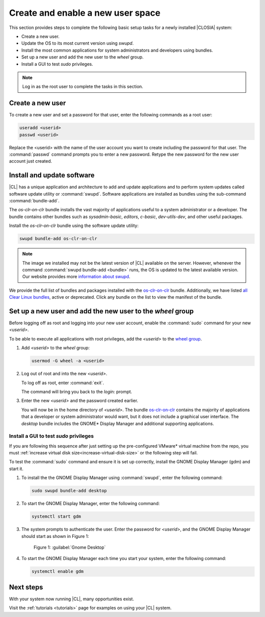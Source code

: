 .. _enable-user-space:

Create and enable a new user space
##################################

This section provides steps to complete the following basic setup tasks for
a newly installed |CLOSIA| system:

* Create a new user.
* Update the OS to its most current version using `swupd`.
* Install the most common applications for system administrators and developers using bundles.
* Set up a new user and add the new user to the `wheel` group.
* Install a GUI to test `sudo` privileges.

.. note::
   Log in as the root user to complete the tasks in this
   section.

Create a new user
******************

To create a new user and set a password for that user, enter the following
commands as a root user:

.. code-block:: bash

   useradd <userid>
   passwd <userid>

Replace the <userid> with the name of the user account you want to create including the password for that user. The :command:`passwd` command prompts you
to enter a new password. Retype the new password for the new user
account just created.

Install and update software
*********************************************************

|CL| has a unique application and architecture to add and update applications
and to perform system updates called software update utility or
:command:`swupd`. Software applications are installed as bundles using the
sub-command :command:`bundle-add`.

The `os-clr-on-clr` bundle installs the vast majority of
applications useful to a system administrator or a developer. The bundle
contains other bundles such as `sysadmin-basic`, `editors`, `c-basic`,
`dev-utils-dev`, and other useful packages.

Install the `os-clr-on-clr` bundle using the software update
utility:

.. code-block:: console

   swupd bundle-add os-clr-on-clr

.. note::

   The image we installed may not be the latest version of |CL| available on
   the server. However, whenever the command
   :command:`swupd bundle-add <bundle>` runs, the OS is updated to the latest
   available version. Our website provides more `information about swupd`_.

We provide the full list of bundles and packages installed with the
`os-clr-on-clr`_ bundle. Additionally, we have listed
`all Clear Linux bundles`_, active or deprecated. Click any bundle on the
list to view the manifest of the bundle.

Set up a new user and add the new user to the `wheel` group
***********************************************************

Before logging off as root and logging into your new user account,
enable the :command:`sudo` command for your new `<userid>`.

To be able to execute all applications with root privileges, add the
`<userid>` to the `wheel group`_.

#. Add `<userid>` to the `wheel` group:

   .. code-block:: console

      usermod -G wheel -a <userid>

#. Log out of root and into the new `<userid>`.

   To log off as root, enter :command:`exit`.

   The command will bring you back to the `login:` prompt.

#. Enter the new `<userid>` and the password created earlier.

   You will now be in the home directory of `<userid>`. The bundle
   `os-clr-on-clr`_ contains the majority of applications that a developer or
   system administrator would want, but it does not include a graphical user
   interface. The `desktop` bundle includes the GNOME\* Display Manager and
   additional supporting applications.

Install a GUI to test `sudo` privileges
========================================
.. note::
If you are following this sequence after just setting up the pre-configured VMware\* virtual machine from the repo, you must :ref:`increase virtual disk size<increase-virtual-disk-size>` or the following step will fail.

To test the :command:`sudo` command and ensure it is set up correctly,
install the GNOME Display Manager (gdm) and start it.

#. To install the the GNOME Display Manager using :command:`swupd`, enter the following command:

   .. code-block:: bash

      sudo swupd bundle-add desktop

#. To start the GNOME Display Manager, enter the following command:

   .. code-block:: bash

      systemctl start gdm

#. The system prompts to authenticate the user. Enter the password for
   `<userid>`, and the GNOME Display Manager should start as shown in Figure 1:

   .. figure:: figures/gnomedt.png
      :scale: 50 %
      :alt: Gnome Desktop

      Figure 1: :guilabel:`Gnome Desktop`

#. To start the GNOME Display Manager each time you start your system, enter
   the following command:

   .. code-block:: bash

      systemctl enable gdm

Next steps
***********

With your system now running |CL|, many opportunities exist.

Visit the :ref:`tutorials <tutorials>` page for examples on using your |CL|
system.

.. _`information about swupd`:
   https://clearlinux.org/features/software-update

.. _`os-clr-on-clr`:
   https://github.com/clearlinux/clr-bundles/blob/master/bundles/os-clr-on-clr

.. _`all Clear Linux bundles`:
   https://github.com/clearlinux/clr-bundles/tree/master/bundles

.. _`wheel group`:
   https://en.wikipedia.org/wiki/Wheel_(Unix_term)
